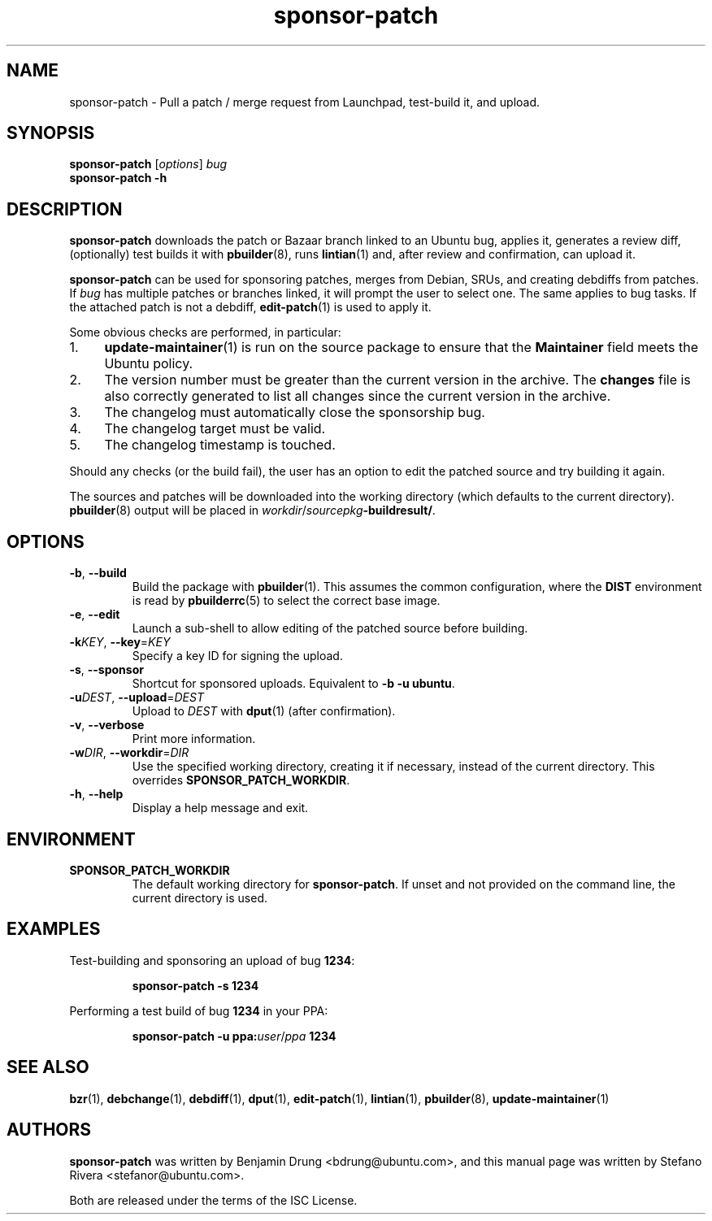 .TH sponsor\-patch "1" "September 21 2010" "ubuntu-dev-tools"
.SH NAME
sponsor\-patch \- Pull a patch / merge request from Launchpad,
test-build it, and upload.

.SH SYNOPSIS
.B sponsor\-patch \fR[\fIoptions\fR] \fIbug
.br
.B sponsor\-patch \-h

.SH DESCRIPTION
\fBsponsor\-patch\fR downloads the patch or Bazaar branch linked to an
Ubuntu bug, applies it, generates a review diff, (optionally) test
builds it with
.BR pbuilder (8),
runs
.BR lintian (1)
and, after review and confirmation, can upload it.

\fBsponsor\-patch\fR can be used for sponsoring patches, merges from
Debian, SRUs, and creating debdiffs from patches.
If \fIbug\fR has multiple patches or branches linked, it will prompt the
user to select one.
The same applies to bug tasks.
If the attached patch is not a debdiff,
.BR edit-patch (1)
is used to apply it.

.nr step 1 1
Some obvious checks are performed, in particular:
.IP \n[step]. 4
.BR update\-maintainer (1)
is run on the source package to ensure that the \fBMaintainer\fR field
meets the Ubuntu policy.
.IP \n+[step].
The version number must be greater than the current version in the
archive.
The \fBchanges\fR file is also correctly generated to list all changes
since the current version in the archive.
.IP \n+[step].
The changelog must automatically close the sponsorship bug.
.IP \n+[step].
The changelog target must be valid.
.IP \n+[step].
The changelog timestamp is touched.

.PP
Should any checks (or the build fail), the user has an option to edit
the patched source and try building it again.

The sources and patches will be downloaded into the working directory
(which defaults to the current directory).
.BR pbuilder (8)
output will be placed in \fIworkdir\fR/\fIsourcepkg\fB\-buildresult/\fR.

.SH OPTIONS
.TP
.BR \-b ", " \-\-build
Build the package with \fBpbuilder\fR(1). This assumes the common
configuration, where the \fBDIST\fR environment is read by
\fBpbuilderrc\fR(5) to select the correct base image.
.TP
.BR \-e ", " \-\-edit
Launch a sub-shell to allow editing of the patched source before
building.
.TP
.B \-k\fIKEY\fR, \fB\-\-key\fR=\fIKEY
Specify a key ID for signing the upload.
.TP
.BR \-s ", " \-\-sponsor
Shortcut for sponsored uploads. Equivalent to \fB\-b \-u ubuntu\fR.
.TP
.B \-u\fIDEST\fR, \fB\-\-upload\fR=\fIDEST
Upload to \fIDEST\fR with \fBdput\fR(1) (after confirmation).
.TP
.BR \-v ", " \-\-verbose
Print more information.
.TP
.B \-w\fIDIR\fR, \fB\-\-workdir\fR=\fIDIR
Use the specified working directory, creating it if necessary, instead
of the current directory. This overrides \fBSPONSOR_PATCH_WORKDIR\fR.
.TP
.BR \-h ", " \-\-help
Display a help message and exit.

.SH ENVIRONMENT

.TP
.B SPONSOR_PATCH_WORKDIR
The default working directory for \fBsponsor\-patch\fR. If unset and not
provided on the command line, the current directory is used.

.SH EXAMPLES
Test-building and sponsoring an upload of bug \fB1234\fR:
.IP
.nf
.B sponsor\-patch -s 1234
.fi

.PP
Performing a test build of bug \fB1234\fR in your PPA:
.IP
.nf
.B sponsor\-patch -u ppa:\fIuser\fR/\fIppa\fB 1234
.fi

.SH SEE ALSO
.BR bzr (1),
.BR debchange (1),
.BR debdiff (1),
.BR dput (1),
.BR edit-patch (1),
.BR lintian (1),
.BR pbuilder (8),
.BR update\-maintainer (1)

.SH AUTHORS
\fBsponsor\-patch\fR was written by Benjamin Drung <bdrung@ubuntu.com>,
and this manual page was written by Stefano Rivera <stefanor@ubuntu.com>.
.PP
Both are released under the terms of the ISC License.
